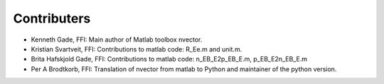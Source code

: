 
============
Contributers
============

* Kenneth Gade, FFI: Main author of Matlab toolbox nvector.
* Kristian Svartveit, FFI: Contributions to matlab code: R_Ee.m and unit.m.
* Brita Hafskjold Gade, FFI: Contributions to matlab code: n_EB_E2p_EB_E.m, p_EB_E2n_EB_E.m
* Per A Brodtkorb, FFI: Translation of nvector from matlab to Python and maintainer of the python version.

